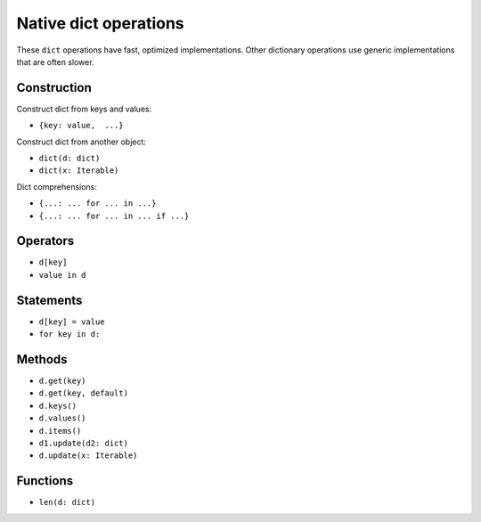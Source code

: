 .. _dict-ops:

Native dict operations
======================

These ``dict`` operations have fast, optimized implementations. Other
dictionary operations use generic implementations that are often slower.

Construction
------------

Construct dict from keys and values:

* ``{key: value,  ...}``

Construct dict from another object:

* ``dict(d: dict)``
* ``dict(x: Iterable)``

Dict comprehensions:

* ``{...: ... for ... in ...}``
* ``{...: ... for ... in ... if ...}``

Operators
---------

* ``d[key]``
* ``value in d``

Statements
----------

* ``d[key] = value``
* ``for key in d:``

Methods
-------

* ``d.get(key)``
* ``d.get(key, default)``
* ``d.keys()``
* ``d.values()``
* ``d.items()``
* ``d1.update(d2: dict)``
* ``d.update(x: Iterable)``

Functions
---------

* ``len(d: dict)``
